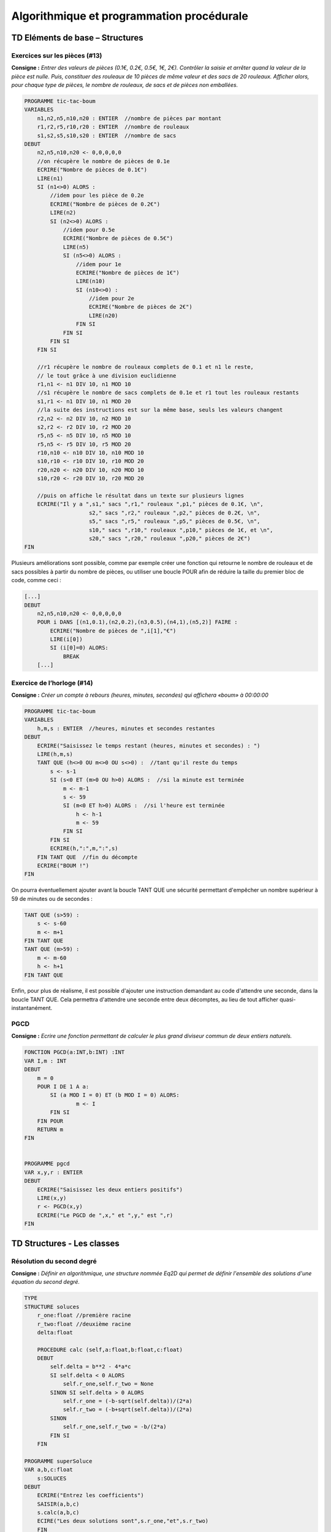 ==========================================
Algorithmique et programmation procédurale
==========================================

--------------------------------
TD Eléments de base – Structures
--------------------------------


Exercices sur les pièces (#13)
------------------------------

**Consigne :** *Entrer des valeurs de pièces (0.1€, 0.2€, 0.5€, 1€, 2€).
Contrôler la saisie et arrêter quand la valeur de la pièce est nulle. Puis, constituer des rouleaux de 10 pièces de même valeur et des sacs de 20 rouleaux. Afficher alors, pour chaque type de pièces, le nombre de rouleaux, de sacs et de pièces non emballées.*


.. code-block:: ocaml

    PROGRAMME tic-tac-boum
    VARIABLES
        n1,n2,n5,n10,n20 : ENTIER  //nombre de pièces par montant
        r1,r2,r5,r10,r20 : ENTIER  //nombre de rouleaux
        s1,s2,s5,s10,s20 : ENTIER  //nombre de sacs
    DEBUT
        n2,n5,n10,n20 <- 0,0,0,0,0
        //on récupère le nombre de pièces de 0.1e
        ECRIRE("Nombre de pièces de 0.1€")  
        LIRE(n1)
        SI (n1<>0) ALORS :
            //idem pour les pièce de 0.2e
            ECRIRE("Nombre de pièces de 0.2€")
            LIRE(n2)
            SI (n2<>0) ALORS :
                //idem pour 0.5e
                ECRIRE("Nombre de pièces de 0.5€")
                LIRE(n5)
                SI (n5<>0) ALORS :
                    //idem pour 1e
                    ECRIRE("Nombre de pièces de 1€")
                    LIRE(n10)
                    SI (n10<>0) :
                        //idem pour 2e
                        ECRIRE("Nombre de pièces de 2€")
                        LIRE(n20)
                    FIN SI
                FIN SI
            FIN SI
        FIN SI
        
        //r1 récupère le nombre de rouleaux complets de 0.1 et n1 le reste, 
        // le tout grâce à une division euclidienne
        r1,n1 <- n1 DIV 10, n1 MOD 10
        //s1 récupère le nombre de sacs complets de 0.1e et r1 tout les rouleaux restants
        s1,r1 <- n1 DIV 10, n1 MOD 20
        //la suite des instructions est sur la même base, seuls les valeurs changent  
        r2,n2 <- n2 DIV 10, n2 MOD 10
        s2,r2 <- r2 DIV 10, r2 MOD 20
        r5,n5 <- n5 DIV 10, n5 MOD 10
        r5,n5 <- r5 DIV 10, r5 MOD 20
        r10,n10 <- n10 DIV 10, n10 MOD 10
        s10,r10 <- r10 DIV 10, r10 MOD 20
        r20,n20 <- n20 DIV 10, n20 MOD 10
        s10,r20 <- r20 DIV 10, r20 MOD 20

        //puis on affiche le résultat dans un texte sur plusieurs lignes
        ECRIRE("Il y a ",s1," sacs ",r1," rouleaux ",p1," pièces de 0.1€, \n",
			s2," sacs ",r2," rouleaux ",p2," pièces de 0.2€, \n",
			s5," sacs ",r5," rouleaux ",p5," pièces de 0.5€, \n",
			s10," sacs ",r10," rouleaux ",p10," pièces de 1€, et \n",
			s20," sacs ",r20," rouleaux ",p20," pièces de 2€")
    FIN

Plusieurs améliorations sont possible, comme par exemple créer une fonction qui retourne le nombre de rouleaux et de sacs possibles à partir du nombre de pièces, ou utiliser une boucle POUR afin de réduire la taille du premier bloc de code, comme ceci :

.. code-block:: ocaml

    [...]
    DEBUT
        n2,n5,n10,n20 <- 0,0,0,0,0
        POUR i DANS [(n1,0.1),(n2,0.2),(n3,0.5),(n4,1),(n5,2)] FAIRE :
            ECRIRE("Nombre de pièces de ",i[1],"€")
            LIRE(i[0])
            SI (i[0]=0) ALORS:
                BREAK
        [...]


Exercice de l’horloge (#14)
---------------------------

**Consigne :** *Créer un compte à rebours (heures, minutes, secondes) qui affichera «boum» à 00:00:00*


.. code-block:: ocaml

    PROGRAMME tic-tac-boum
    VARIABLES
        h,m,s : ENTIER  //heures, minutes et secondes restantes
    DEBUT
        ECRIRE("Saisissez le temps restant (heures, minutes et secondes) : ")
        LIRE(h,m,s)
        TANT QUE (h<>0 OU m<>0 OU s<>0) :  //tant qu'il reste du temps
            s <- s-1
            SI (s<0 ET (m>0 OU h>0) ALORS :  //si la minute est terminée
                m <- m-1    
                s <- 59
                SI (m<0 ET h>0) ALORS :  //si l'heure est terminée
                    h <- h-1
                    m <- 59
                FIN SI
            FIN SI
            ECRIRE(h,":",m,":",s)
        FIN TANT QUE  //fin du décompte
        ECRIRE("BOUM !")
    FIN

On pourra éventuellement ajouter avant la boucle TANT QUE une sécurité permettant d'empêcher un nombre supérieur à 59 de minutes ou de secondes : 

.. code-block:: ocaml

    TANT QUE (s>59) :
        s <- s-60
        m <- m+1
    FIN TANT QUE
    TANT QUE (m>59) :
        m <- m-60
        h <- h+1
    FIN TANT QUE

Enfin, pour plus de réalisme, il est possible d'ajouter une instruction demandant au code d'attendre une seconde, dans la boucle TANT QUE. Cela permettra d'attendre une seconde entre deux décomptes, au lieu de tout afficher quasi-instantanément.

PGCD
----

**Consigne :** *Ecrire une fonction permettant de calculer le plus grand diviseur commun de deux entiers naturels.*

.. code-block:: ocaml

    FONCTION PGCD(a:INT,b:INT) :INT
    VAR I,m : INT
    DEBUT
        m = 0
        POUR I DE 1 A a:
            SI (a MOD I = 0) ET (b MOD I = 0) ALORS:
                    m <- I        
	    FIN SI
        FIN POUR
        RETURN m
    FIN


    PROGRAMME pgcd
    VAR x,y,r : ENTIER
    DEBUT
        ECRIRE("Saisissez les deux entiers positifs")
        LIRE(x,y)
        r <- PGCD(x,y)
        ECRIRE("Le PGCD de ",x," et ",y," est ",r)
    FIN



---------------------------
TD Structures - Les classes
---------------------------


Résolution du second degré
--------------------------

**Consigne :** *Définir en algorithmique, une structure nommée Eq2D qui permet de définir l'ensemble des solutions d'une équation du second degré.*


.. code-block:: ocaml

    TYPE
    STRUCTURE soluces
        r_one:float //première racine
        r_two:float //deuxième racine
        delta:float
        
        PROCEDURE calc (self,a:float,b:float,c:float)
        DEBUT
            self.delta = b**2 - 4*a*c
            SI self.delta < 0 ALORS
                self.r_one,self.r_two = None
            SINON SI self.delta > 0 ALORS
                self.r_one = (-b-sqrt(self.delta))/(2*a)
                self.r_two = (-b+sqrt(self.delta))/(2*a)
            SINON
                self.r_one,self.r_two = -b/(2*a)
            FIN SI
        FIN

    PROGRAMME superSoluce
    VAR a,b,c:float
	s:SOLUCES
    DEBUT
    	ECRIRE("Entrez les coefficients")
    	SAISIR(a,b,c)
    	s.calc(a,b,c)
    	ECIRE("Les deux solutions sont",s.r_one,"et",s.r_two)
	FIN

Opérations complexes
--------------------

**Consigne :** *Ecrire deux fonctions qui permettent de passer un nombre complexe de sa forme algébrique à sa forme exponentielle, puis d'additionner deux complexes sous leur forme algébrique.*

.. code-block:: ocaml
	
    TYPE
        STRUCTURE algComplex
            reel:float
            img:float
    
        STRUCTURE expComplex
            arg:float
            modul:float


    FONCTION switch(a:algComplex) : expComplex //passer de la forme algébrique à la forme exponentielle
    VAR x:expComplex
        acos:float  //angle trouvé par cosinus
	asin:float //angle trouvé par sinus
    DEBUT
        x.modul = sqrt(a.reel**2 + a.img**2)
        t_one = arccos(a.reel/abs(x.modul))/pi
        t_two = arcsin(a.img/abs(x.modul))/pi
        SI -t_one = t_two ALORS:  //si l'angle trouvé par cosinus est l'opposé de l'angle trouvé par sinus
            x.arg = t_two  //l'angle final prend la valeur du sinus
        SINON:
            x.arg = arccos(cos(-t_one))  //l'ange final prend la valeur de l'angle dont le cosinus est l'opposé du sinus
        RETOURNER(x)
    FIN

    FONCTION switch2(a:expComplex) : algComplex //passer de la forme exponentielle à la forme algébrique
    VAR x:algComplex
    DEBUT
        x.reel = random(-100,100) //on suppose le calcul de la partie réelle
	x.img = random(-100,100) //on suppose le calcul de la partie imaginaire
	RETOURNER(x)
    FIN

    FONCTION algAdd(a:algComplex,b:algComplex) : algComplex //additionner deux formes algébriques
    VAR x:algComplex
    DEBUT
        x.reel = a.reel + b.reel  //on additionne les réels
        x.imaginaire = a.imaginaire + b.imaginaire //on additionne les imaginaires
        RETOURNER(x)
    FIN

Je ne suis pas sûr de la formule pour calculer l'argument d'un complexe à partir de sa valeur algébrique, mais après tout... c'est un cours d'informatique, pas de maths, n'est-ce pas ?

